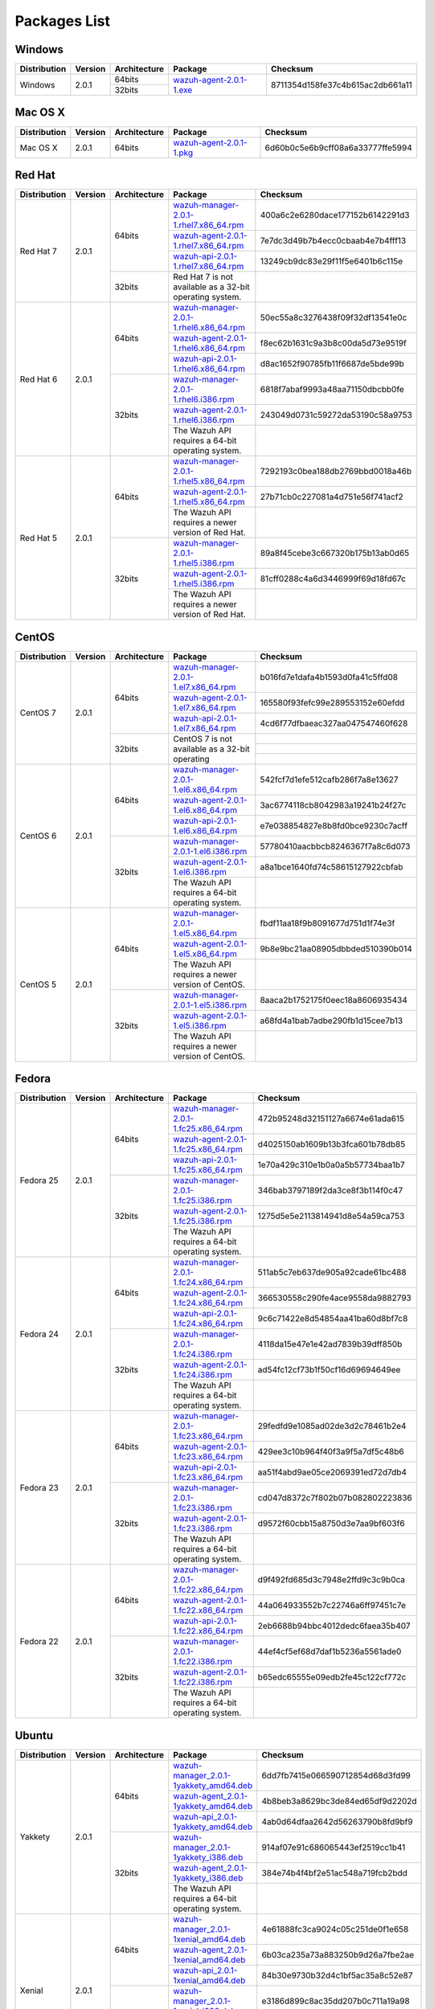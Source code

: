 .. _packages:

Packages List
==============

Windows
--------

+--------------+---------+--------------+----------------------------------------------------------------------------------------------+----------------------------------+
| Distribution | Version | Architecture | Package                                                                                      | Checksum                         |
+==============+=========+==============+==============================================================================================+==================================+
|              |         |    64bits    |                                                                                              |                                  |
+   Windows    +  2.0.1  +--------------+ `wazuh-agent-2.0.1-1.exe <https://packages.wazuh.com/windows/wazuh-winagent-v2.0.1-1.exe>`_  + 8711354d158fe37c4b615ac2db661a11 +
|              |         |    32bits    |                                                                                              |                                  |
+--------------+---------+--------------+----------------------------------------------------------------------------------------------+----------------------------------+

Mac OS X
--------

+--------------+---------+--------------+--------------------------------------------------------------------------------------+----------------------------------+
| Distribution | Version | Architecture | Package                                                                              | Checksum                         |
+==============+=========+==============+======================================================================================+==================================+
|   Mac OS X   |  2.0.1  |    64bits    | `wazuh-agent-2.0.1-1.pkg <https://packages.wazuh.com/osx/wazuh-agent-2.0.1-1.pkg>`_  | 6d60b0c5e6b9cff08a6a33777ffe5994 |
+--------------+---------+--------------+--------------------------------------------------------------------------------------+----------------------------------+

Red Hat
-------

+--------------+---------+--------------+---------------------------------------------------------------------------------------------------------------------------------------+----------------------------------+
| Distribution | Version | Architecture | Package                                                                                                                               |Checksum                          |
+==============+=========+==============+=======================================================================================================================================+==================================+
|              |         |              | `wazuh-manager-2.0.1-1.rhel7.x86_64.rpm <https://packages.wazuh.com/yum/rhel/7Server/x86_64/wazuh-manager-2.0.1-1.rhel7.x86_64.rpm>`_ | 400a6c2e6280dace177152b6142291d3 |
+              +         +              +---------------------------------------------------------------------------------------------------------------------------------------+----------------------------------+
|              |         |    64bits    | `wazuh-agent-2.0.1-1.rhel7.x86_64.rpm <https://packages.wazuh.com/yum/rhel/7Server/x86_64/wazuh-agent-2.0.1-1.rhel7.x86_64.rpm>`_     | 7e7dc3d49b7b4ecc0cbaab4e7b4fff13 |
+              +         +              +---------------------------------------------------------------------------------------------------------------------------------------+----------------------------------+
|              |         |              | `wazuh-api-2.0.1-1.rhel7.x86_64.rpm <https://packages.wazuh.com/yum/rhel/7Server/x86_64/wazuh-api-2.0.1-1.rhel7.x86_64.rpm>`_         | 13249cb9dc83e29f11f5e6401b6c115e |
+  Red Hat 7   +  2.0.1  +--------------+---------------------------------------------------------------------------------------------------------------------------------------+----------------------------------+
|              |         |              |                                                                                                                                       |                                  |
+              +         +              +                                                                                                                                       +                                  +
|              |         |    32bits    | Red Hat 7 is not available as a 32-bit operating system.                                                                              |                                  |
+              +         +              +                                                                                                                                       +                                  +
|              |         |              |                                                                                                                                       |                                  |
+--------------+---------+--------------+---------------------------------------------------------------------------------------------------------------------------------------+----------------------------------+
|              |         |              | `wazuh-manager-2.0.1-1.rhel6.x86_64.rpm <https://packages.wazuh.com/yum/rhel/6Server/x86_64/wazuh-manager-2.0.1-1.rhel6.x86_64.rpm>`_ | 50ec55a8c3276438f09f32df13541e0c |
+              +         +              +---------------------------------------------------------------------------------------------------------------------------------------+----------------------------------+
|              |         |    64bits    | `wazuh-agent-2.0.1-1.rhel6.x86_64.rpm <https://packages.wazuh.com/yum/rhel/6Server/x86_64/wazuh-agent-2.0.1-1.rhel6.x86_64.rpm>`_     | f8ec62b1631c9a3b8c00da5d73e9519f |
+              +         +              +---------------------------------------------------------------------------------------------------------------------------------------+----------------------------------+
|              |         |              | `wazuh-api-2.0.1-1.rhel6.x86_64.rpm <https://packages.wazuh.com/yum/rhel/6Server/x86_64/wazuh-api-2.0.1-1.rhel6.x86_64.rpm>`_         | d8ac1652f90785fb11f6687de5bde99b |
+  Red Hat 6   +  2.0.1  +--------------+---------------------------------------------------------------------------------------------------------------------------------------+----------------------------------+
|              |         |              | `wazuh-manager-2.0.1-1.rhel6.i386.rpm <https://packages.wazuh.com/yum/rhel/6Server/i386/wazuh-manager-2.0.1-1.rhel.i386.rpm>`_        | 6818f7abaf9993a48aa71150dbcbb0fe |
+              +         +              +---------------------------------------------------------------------------------------------------------------------------------------+----------------------------------+
|              |         |    32bits    | `wazuh-agent-2.0.1-1.rhel6.i386.rpm <https://packages.wazuh.com/yum/rhel/6Server/i386/wazuh-agent-2.0.1-1.rhel.i386.rpm>`_            | 243049d0731c59272da53190c58a9753 |
+              +         +              +---------------------------------------------------------------------------------------------------------------------------------------+----------------------------------+
|              |         |              | The Wazuh API requires a 64-bit operating system.                                                                                     |                                  |
+--------------+---------+--------------+---------------------------------------------------------------------------------------------------------------------------------------+----------------------------------+
|              |         |              | `wazuh-manager-2.0.1-1.rhel5.x86_64.rpm <https://packages.wazuh.com/yum/rhel/5Server/x86_64/wazuh-manager-2.0.1-1.rhel5.x86_64.rpm>`_ | 7292193c0bea188db2769bbd0018a46b |
+              +         +              +---------------------------------------------------------------------------------------------------------------------------------------+----------------------------------+
|              |         |    64bits    | `wazuh-agent-2.0.1-1.rhel5.x86_64.rpm <https://packages.wazuh.com/yum/rhel/5Server/x86_64/wazuh-agent-2.0.1-1.rhel5.x86_64.rpm>`_     | 27b71cb0c227081a4d751e56f741acf2 |
+              +         +              +---------------------------------------------------------------------------------------------------------------------------------------+----------------------------------+
|              |         |              | The Wazuh API requires a newer version of Red Hat.                                                                                    |                                  |
+  Red Hat 5   +  2.0.1  +--------------+---------------------------------------------------------------------------------------------------------------------------------------+----------------------------------+
|              |         |              | `wazuh-manager-2.0.1-1.rhel5.i386.rpm <https://packages.wazuh.com/yum/rhel/5Server/i386/wazuh-manager-2.0.1-1.rhel5.i386.rpm>`_       | 89a8f45cebe3c667320b175b13ab0d65 |
+              +         +              +---------------------------------------------------------------------------------------------------------------------------------------+----------------------------------+
|              |         |    32bits    | `wazuh-agent-2.0.1-1.rhel5.i386.rpm <https://packages.wazuh.com/yum/rhel/5Server/i386/wazuh-agent-2.0.1-1.rhel5.i386.rpm>`_           | 81cff0288c4a6d3446999f69d18fd67c |
+              +         +              +---------------------------------------------------------------------------------------------------------------------------------------+----------------------------------+
|              |         |              | The Wazuh API requires a newer version of Red Hat.                                                                                    |                                  |
+--------------+---------+--------------+---------------------------------------------------------------------------------------------------------------------------------------+----------------------------------+


CentOS
-------

+--------------+---------+--------------+---------------------------------------------------------------------------------------------------------------------------+----------------------------------+
| Distribution | Version | Architecture | Package                                                                                                                   |Checksum                          |
+==============+=========+==============+===========================================================================================================================+==================================+
|              |         |              | `wazuh-manager-2.0.1-1.el7.x86_64.rpm <https://packages.wazuh.com/yum/el/7/x86_64/wazuh-manager-2.0.1-1.el7.x86_64.rpm>`_ | b016fd7e1dafa4b1593d0fa41c5ffd08 |
+              +         +              +---------------------------------------------------------------------------------------------------------------------------+----------------------------------+
|              |         |    64bits    | `wazuh-agent-2.0.1-1.el7.x86_64.rpm <https://packages.wazuh.com/yum/el/7/x86_64/wazuh-agent-2.0.1-1.el7.x86_64.rpm>`_     | 165580f93fefc99e289553152e60efdd |
+              +         +              +---------------------------------------------------------------------------------------------------------------------------+----------------------------------+
|              |         |              | `wazuh-api-2.0.1-1.el7.x86_64.rpm <https://packages.wazuh.com/yum/el/7/x86_64/wazuh-api-2.0.1-1.el7.x86_64.rpm>`_         | 4cd6f77dfbaeac327aa047547460f628 |
+   CentOS 7   +  2.0.1  +--------------+---------------------------------------------------------------------------------------------------------------------------+----------------------------------+
|              |         |              |                                                                                                                           |                                  |
+              +         +              +                                                                                                                           +----------------------------------+
|              |         |    32bits    | CentOS 7 is not available as a 32-bit operating                                                                           |                                  |
+              +         +              +                                                                                                                           +----------------------------------+
|              |         |              |                                                                                                                           |                                  |
+--------------+---------+--------------+---------------------------------------------------------------------------------------------------------------------------+----------------------------------+
|              |         |              | `wazuh-manager-2.0.1-1.el6.x86_64.rpm <https://packages.wazuh.com/yum/el/6/x86_64/wazuh-manager-2.0.1-1.el6.x86_64.rpm>`_ | 542fcf7d1efe512cafb286f7a8e13627 |
+              +         +              +---------------------------------------------------------------------------------------------------------------------------+----------------------------------+
|              |         |    64bits    | `wazuh-agent-2.0.1-1.el6.x86_64.rpm <https://packages.wazuh.com/yum/el/6/x86_64/wazuh-agent-2.0.1-1.el6.x86_64.rpm>`_     | 3ac6774118cb8042983a19241b24f27c |
+              +         +              +---------------------------------------------------------------------------------------------------------------------------+----------------------------------+
|              |         |              | `wazuh-api-2.0.1-1.el6.x86_64.rpm <https://packages.wazuh.com/yum/el/6/x86_64/wazuh-api-2.0.1-1.el6.x86_64.rpm>`_         | e7e038854827e8b8fd0bce9230c7acff |
+   CentOS 6   +  2.0.1  +--------------+---------------------------------------------------------------------------------------------------------------------------+----------------------------------+
|              |         |              | `wazuh-manager-2.0.1-1.el6.i386.rpm <https://packages.wazuh.com/yum/el/6/i386/wazuh-manager-2.0.1-1.el6.i386.rpm>`_       | 57780410aacbbcb8246367f7a8c6d073 |
+              +         +              +---------------------------------------------------------------------------------------------------------------------------+----------------------------------+
|              |         |    32bits    | `wazuh-agent-2.0.1-1.el6.i386.rpm <https://packages.wazuh.com/yum/el/6/i386/wazuh-agent-2.0.1-1.el6.i386.rpm>`_           | a8a1bce1640fd74c58615127922cbfab |
+              +         +              +---------------------------------------------------------------------------------------------------------------------------+----------------------------------+
|              |         |              | The Wazuh API requires a 64-bit operating system.                                                                         |                                  |
+--------------+---------+--------------+---------------------------------------------------------------------------------------------------------------------------+----------------------------------+
|              |         |              | `wazuh-manager-2.0.1-1.el5.x86_64.rpm <https://packages.wazuh.com/yum/el/5/x86_64/wazuh-manager-2.0.1-1.el5.x86_64.rpm>`_ | fbdf11aa18f9b8091677d751d1f74e3f |
+              +         +              +---------------------------------------------------------------------------------------------------------------------------+----------------------------------+
|              |         |    64bits    | `wazuh-agent-2.0.1-1.el5.x86_64.rpm <https://packages.wazuh.com/yum/el/5/x86_64/wazuh-agent-2.0.1-1.el5.x86_64.rpm>`_     | 9b8e9bc21aa08905dbbded510390b014 |
+              +         +              +---------------------------------------------------------------------------------------------------------------------------+----------------------------------+
|              |         |              | The Wazuh API requires a newer version of CentOS.                                                                         |                                  |
+   CentOS 5   +  2.0.1  +--------------+---------------------------------------------------------------------------------------------------------------------------+----------------------------------+
|              |         |              | `wazuh-manager-2.0.1-1.el5.i386.rpm <https://packages.wazuh.com/yum/el/5/i386/wazuh-manager-2.0.1-1.el5.i386.rpm>`_       | 8aaca2b1752175f0eec18a8606935434 |
+              +         +              +---------------------------------------------------------------------------------------------------------------------------+----------------------------------+
|              |         |    32bits    | `wazuh-agent-2.0.1-1.el5.i386.rpm <https://packages.wazuh.com/yum/el/5/i386/wazuh-agent-2.0.1-1.el5.i386.rpm>`_           | a68fd4a1bab7adbe290fb1d15cee7b13 |
+              +         +              +---------------------------------------------------------------------------------------------------------------------------+----------------------------------+
|              |         |              | The Wazuh API requires a newer version of CentOS.                                                                         |                                  |
+--------------+---------+--------------+---------------------------------------------------------------------------------------------------------------------------+----------------------------------+

Fedora
-------

+--------------+---------+-------------+------------------------------------------------------------------------------------------------------------------------------+----------------------------------+
| Distribution | Version |Architecture | Package                                                                                                                      |Checksum                          |
+==============+=========+=============+==============================================================================================================================+==================================+
|              |         |             | `wazuh-manager-2.0.1-1.fc25.x86_64.rpm <https://packages.wazuh.com/yum/fc/25/x86_64/wazuh-manager-2.0.1-1.fc25.x86_64.rpm>`_ | 472b95248d32151127a6674e61ada615 |
+              +         +             +------------------------------------------------------------------------------------------------------------------------------+----------------------------------+
|              |         |   64bits    | `wazuh-agent-2.0.1-1.fc25.x86_64.rpm <https://packages.wazuh.com/yum/fc/25/x86_64/wazuh-agent-2.0.1-1.fc25.x86_64.rpm>`_     | d4025150ab1609b13b3fca601b78db85 |
+              +         +             +------------------------------------------------------------------------------------------------------------------------------+----------------------------------+
|              |         |             | `wazuh-api-2.0.1-1.fc25.x86_64.rpm <https://packages.wazuh.com/yum/fc/25/x86_64/wazuh-api-2.0.1-1.fc25.x86_64.rpm>`_         | 1e70a429c310e1b0a0a5b57734baa1b7 |
+  Fedora 25   +  2.0.1  +-------------+------------------------------------------------------------------------------------------------------------------------------+----------------------------------+
|              |         |             | `wazuh-manager-2.0.1-1.fc25.i386.rpm <https://packages.wazuh.com/yum/fc/25/i386/wazuh-manager-2.0.1-1.fc25.i386.rpm>`_       | 346bab3797189f2da3ce8f3b114f0c47 |
+              +         +             +------------------------------------------------------------------------------------------------------------------------------+----------------------------------+
|              |         |   32bits    | `wazuh-agent-2.0.1-1.fc25.i386.rpm <https://packages.wazuh.com/yum/fc/25/i386/wazuh-agent-2.0.1-1.fc25.i386.rpm>`_           | 1275d5e5e2113814941d8e54a59ca753 |
+              +         +             +------------------------------------------------------------------------------------------------------------------------------+----------------------------------+
|              |         |             | The Wazuh API requires a 64-bit operating system.                                                                            |                                  |
+--------------+---------+-------------+------------------------------------------------------------------------------------------------------------------------------+----------------------------------+
|              |         |             | `wazuh-manager-2.0.1-1.fc24.x86_64.rpm <https://packages.wazuh.com/yum/fc/24/x86_64/wazuh-manager-2.0.1-1.fc24.x86_64.rpm>`_ | 511ab5c7eb637de905a92cade61bc488 |
+              +         +             +------------------------------------------------------------------------------------------------------------------------------+----------------------------------+
|              |         |   64bits    | `wazuh-agent-2.0.1-1.fc24.x86_64.rpm <https://packages.wazuh.com/yum/fc/24/x86_64/wazuh-agent-2.0.1-1.fc24.x86_64.rpm>`_     | 366530558c290fe4ace9558da9882793 |
+              +         +             +------------------------------------------------------------------------------------------------------------------------------+----------------------------------+
|              |         |             | `wazuh-api-2.0.1-1.fc24.x86_64.rpm <https://packages.wazuh.com/yum/fc/24/x86_64/wazuh-api-2.0.1-1.fc24.x86_64.rpm>`_         | 9c6c71422e8d54854aa41ba60d8bf7c8 |
+  Fedora 24   +  2.0.1  +-------------+------------------------------------------------------------------------------------------------------------------------------+----------------------------------+
|              |         |             | `wazuh-manager-2.0.1-1.fc24.i386.rpm <https://packages.wazuh.com/yum/fc/24/i386/wazuh-manager-2.0.1-1.fc24.i386.rpm>`_       | 4118da15e47e1e42ad7839b39dff850b |
+              +         +             +------------------------------------------------------------------------------------------------------------------------------+----------------------------------+
|              |         |   32bits    | `wazuh-agent-2.0.1-1.fc24.i386.rpm <https://packages.wazuh.com/yum/fc/24/i386/wazuh-agent-2.0.1-1.fc24.i386.rpm>`_           | ad54fc12cf73b1f50cf16d69694649ee |
+              +         +             +------------------------------------------------------------------------------------------------------------------------------+----------------------------------+
|              |         |             | The Wazuh API requires a 64-bit operating system.                                                                            |                                  |
+--------------+---------+-------------+------------------------------------------------------------------------------------------------------------------------------+----------------------------------+
|              |         |             | `wazuh-manager-2.0.1-1.fc23.x86_64.rpm <https://packages.wazuh.com/yum/fc/23/x86_64/wazuh-manager-2.0.1-1.fc23.x86_64.rpm>`_ | 29fedfd9e1085ad02de3d2c78461b2e4 |
+              +         +             +------------------------------------------------------------------------------------------------------------------------------+----------------------------------+
|              |         |   64bits    | `wazuh-agent-2.0.1-1.fc23.x86_64.rpm <https://packages.wazuh.com/yum/fc/23/x86_64/wazuh-agent-2.0.1-1.fc23.x86_64.rpm>`_     | 429ee3c10b964f40f3a9f5a7df5c48b6 |
+              +         +             +------------------------------------------------------------------------------------------------------------------------------+----------------------------------+
|              |         |             | `wazuh-api-2.0.1-1.fc23.x86_64.rpm <https://packages.wazuh.com/yum/fc/23/x86_64/wazuh-api-2.0.1-1.fc23.x86_64.rpm>`_         | aa51f4abd9ae05ce2069391ed72d7db4 |
+  Fedora 23   +  2.0.1  +-------------+------------------------------------------------------------------------------------------------------------------------------+----------------------------------+
|              |         |             | `wazuh-manager-2.0.1-1.fc23.i386.rpm <https://packages.wazuh.com/yum/fc/23/i386/wazuh-manager-2.0.1-1.fc23.i386.rpm>`_       | cd047d8372c7f802b07b082802223836 |
+              +         +             +------------------------------------------------------------------------------------------------------------------------------+----------------------------------+
|              |         |   32bits    | `wazuh-agent-2.0.1-1.fc23.i386.rpm <https://packages.wazuh.com/yum/fc/23/i386/wazuh-agent-2.0.1-1.fc23.i386.rpm>`_           | d9572f60cbb15a8750d3e7aa9bf603f6 |
+              +         +             +------------------------------------------------------------------------------------------------------------------------------+----------------------------------+
|              |         |             | The Wazuh API requires a 64-bit operating system.                                                                            |                                  |
+--------------+---------+-------------+------------------------------------------------------------------------------------------------------------------------------+----------------------------------+
|              |         |             | `wazuh-manager-2.0.1-1.fc22.x86_64.rpm <https://packages.wazuh.com/yum/fc/22/x86_64/wazuh-manager-2.0.1-1.fc22.x86_64.rpm>`_ | d9f492fd685d3c7948e2ffd9c3c9b0ca |
+              +         +             +------------------------------------------------------------------------------------------------------------------------------+----------------------------------+
|              |         |   64bits    | `wazuh-agent-2.0.1-1.fc22.x86_64.rpm <https://packages.wazuh.com/yum/fc/22/x86_64/wazuh-agent-2.0.1-1.fc22.x86_64.rpm>`_     | 44a064933552b7c22746a6ff97451c7e |
+              +         +             +------------------------------------------------------------------------------------------------------------------------------+----------------------------------+
|              |         |             | `wazuh-api-2.0.1-1.fc22.x86_64.rpm <https://packages.wazuh.com/yum/fc/22/x86_64/wazuh-api-2.0.1-1.fc22.x86_64.rpm>`_         | 2eb6688b94bbc4012dedc6faea35b407 |
+  Fedora 22   +  2.0.1  +-------------+------------------------------------------------------------------------------------------------------------------------------+----------------------------------+
|              |         |             | `wazuh-manager-2.0.1-1.fc22.i386.rpm <https://packages.wazuh.com/yum/fc/22/i386/wazuh-manager-2.0.1-1.fc22.i386.rpm>`_       | 44ef4cf5ef68d7daf1b5236a5561ade0 |
+              +         +             +------------------------------------------------------------------------------------------------------------------------------+----------------------------------+
|              |         |   32bits    | `wazuh-agent-2.0.1-1.fc22.i386.rpm <https://packages.wazuh.com/yum/fc/22/i386/wazuh-agent-2.0.1-1.fc22.i386.rpm>`_           | b65edc65555e09edb2fe45c122cf772c |
+              +         +             +------------------------------------------------------------------------------------------------------------------------------+----------------------------------+
|              |         |             | The Wazuh API requires a 64-bit operating system.                                                                            |                                  |
+--------------+---------+-------------+------------------------------------------------------------------------------------------------------------------------------+----------------------------------+

Ubuntu
-------

+--------------+---------+-------------+-----------------------------------------------------------------------------------------------------------------------------------------------------+----------------------------------+
| Distribution | Version |Architecture | Package                                                                                                                                             |Checksum                          |
+==============+=========+=============+=====================================================================================================================================================+==================================+
|              |         |             | `wazuh-manager_2.0.1-1yakkety_amd64.deb <https://packages.wazuh.com/apt/pool/yakkety/main/w/wazuh-manager/wazuh-manager_2.0.1-1yakkety_amd64.deb>`_ | 6dd7fb7415e066590712854d68d3fd99 |
+              +         +             +-----------------------------------------------------------------------------------------------------------------------------------------------------+----------------------------------+
|              |         |   64bits    | `wazuh-agent_2.0.1-1yakkety_amd64.deb <https://packages.wazuh.com/apt/pool/yakkety/main/w/wazuh-agent/wazuh-agent_2.0.1-1yakkety_amd64.deb>`_       | 4b8beb3a8629bc3de84ed65df9d2202d |
+              +         +             +-----------------------------------------------------------------------------------------------------------------------------------------------------+----------------------------------+
|              |         |             | `wazuh-api_2.0.1-1yakkety_amd64.deb <https://packages.wazuh.com/apt/pool/yakkety/main/w/wazuh-api/wazuh-api_2.0.1-1yakkety_amd64.deb>`_             | 4ab0d64dfaa2642d56263790b8fd9bf9 |
+ Yakkety      +  2.0.1  +-------------+-----------------------------------------------------------------------------------------------------------------------------------------------------+----------------------------------+
|              |         |             | `wazuh-manager_2.0.1-1yakkety_i386.deb <https://packages.wazuh.com/apt/pool/yakkety/main/w/wazuh-manager/wazuh-manager_2.0.1-1yakkety_i386.deb>`_   | 914af07e91c686065443ef2519cc1b41 |
+              +         +             +-----------------------------------------------------------------------------------------------------------------------------------------------------+----------------------------------+
|              |         |   32bits    | `wazuh-agent_2.0.1-1yakkety_i386.deb <https://packages.wazuh.com/apt/pool/yakkety/main/w/wazuh-agent/wazuh-agent_2.0.1-1yakkety_i386.deb>`_         | 384e74b4f4bf2e51ac548a719fcb2bdd |
+              +         +             +-----------------------------------------------------------------------------------------------------------------------------------------------------+----------------------------------+
|              |         |             | The Wazuh API requires a 64-bit operating system.                                                                                                   |                                  |
+--------------+---------+-------------+-----------------------------------------------------------------------------------------------------------------------------------------------------+----------------------------------+
|              |         |             | `wazuh-manager_2.0.1-1xenial_amd64.deb <https://packages.wazuh.com/apt/pool/xenial/main/w/wazuh-manager/wazuh-manager_2.0.1-1xenial_amd64.deb>`_    | 4e61888fc3ca9024c05c251de0f1e658 |
+              +         +             +-----------------------------------------------------------------------------------------------------------------------------------------------------+----------------------------------+
|              |         |   64bits    | `wazuh-agent_2.0.1-1xenial_amd64.deb <https://packages.wazuh.com/apt/pool/xenial/main/w/wazuh-agent/wazuh-agent_2.0.1-1xenial_amd64.deb>`_          | 6b03ca235a73a883250b9d26a7fbe2ae |
+              +         +             +-----------------------------------------------------------------------------------------------------------------------------------------------------+----------------------------------+
|              |         |             | `wazuh-api_2.0.1-1xenial_amd64.deb <https://packages.wazuh.com/apt/pool/xenial/main/w/wazuh-api/wazuh-api_2.0.1-1xenial_amd64.deb>`_                | 84b30e9730b32d4c1bf5ac35a8c52e87 |
+ Xenial       +  2.0.1  +-------------+-----------------------------------------------------------------------------------------------------------------------------------------------------+----------------------------------+
|              |         |             | `wazuh-manager_2.0.1-1xenial_i386.deb <https://packages.wazuh.com/apt/pool/xenial/main/w/wazuh-manager/wazuh-manager_2.0.1-1xenial_i386.deb>`_      | e3186d899c8ac35dd207b0c711a19a98 |
+              +         +             +-----------------------------------------------------------------------------------------------------------------------------------------------------+----------------------------------+
|              |         |   32bits    | `wazuh-agent_2.0.1-1xenial_i386.deb <https://packages.wazuh.com/apt/pool/xenial/main/w/wazuh-agent/wazuh-agent_2.0.1-1xenial_i386.deb>`_            | 6effcb07751cc17261f96434d46d7ec8 |
+              +         +             +-----------------------------------------------------------------------------------------------------------------------------------------------------+----------------------------------+
|              |         |             | The Wazuh API requires a 64-bit operating system.                                                                                                   |                                  |
+--------------+---------+-------------+-----------------------------------------------------------------------------------------------------------------------------------------------------+----------------------------------+
|              |         |             | `wazuh-manager_2.0.1-1wily_amd64.deb <https://packages.wazuh.com/apt/pool/wily/main/w/wazuh-manager/wazuh-manager_2.0.1-1wily_amd64.deb>`_          | 07e0d1cd7ce06502a8eb824b7d6cbd98 |
+              +         +             +-----------------------------------------------------------------------------------------------------------------------------------------------------+----------------------------------+
|              |         |   64bits    | `wazuh-agent_2.0.1-1wily_amd64.deb <https://packages.wazuh.com/apt/pool/wily/main/w/wazuh-agent/wazuh-agent_2.0.1-1wily_amd64.deb>`_                | ade7e24d1ae59f8ced0bced46ceb0adf |
+              +         +             +-----------------------------------------------------------------------------------------------------------------------------------------------------+----------------------------------+
|              |         |             | `wazuh-api_2.0.1-1wily_amd64.deb <https://packages.wazuh.com/apt/pool/wily/main/w/wazuh-api/wazuh-api_2.0.1-1wily_amd64.deb>`_                      | 22497cc357a2e867b41c1bf4cb52259f |
+ Wily         +  2.0.1  +-------------+-----------------------------------------------------------------------------------------------------------------------------------------------------+----------------------------------+
|              |         |             | `wazuh-manager_2.0.1-1wily_i386.deb <https://packages.wazuh.com/apt/pool/wily/main/w/wazuh-manager/wazuh-manager_2.0.1-1wily_i386.deb>`_            | 8b320cb037133bc9eb9435846cef21e0 |
+              +         +             +-----------------------------------------------------------------------------------------------------------------------------------------------------+----------------------------------+
|              |         |   32bits    | `wazuh-agent_2.0.1-1wily_i386.deb <https://packages.wazuh.com/apt/pool/wily/main/w/wazuh-agent/wazuh-agent_2.0.1-1wily_i386.deb>`_                  | af96a0222428a1e377064a857d479dca |
+              +         +             +-----------------------------------------------------------------------------------------------------------------------------------------------------+----------------------------------+
|              |         |             | The Wazuh API requires a 64-bit operating system.                                                                                                   |                                  |
+--------------+---------+-------------+-----------------------------------------------------------------------------------------------------------------------------------------------------+----------------------------------+
|              |         |             | `wazuh-manager_2.0.1-1vivid_amd64.deb <https://packages.wazuh.com/apt/pool/vivid/main/w/wazuh-manager/wazuh-manager_2.0.1-1vivid_amd64.deb>`_       | 07372fe585b3710700bf7a489ce6e777 |
+              +         +             +-----------------------------------------------------------------------------------------------------------------------------------------------------+----------------------------------+
|              |         |   64bits    | `wazuh-agent_2.0.1-1vivid_amd64.deb <https://packages.wazuh.com/apt/pool/vivid/main/w/wazuh-agent/wazuh-agent_2.0.1-1vivid_amd64.deb>`_             | 90a385d30d9338bf62dea9b9905ef635 |
+              +         +             +-----------------------------------------------------------------------------------------------------------------------------------------------------+----------------------------------+
|              |         |             | `wazuh-api_2.0.1-1vivid_amd64.deb <https://packages.wazuh.com/apt/pool/vivid/main/w/wazuh-api/wazuh-api_2.0.1-1vivid_amd64.deb>`_                   | 0fe3852afa833f27c10de93d80392f5a |
+ Vivid        +  2.0.1  +-------------+-----------------------------------------------------------------------------------------------------------------------------------------------------+----------------------------------+
|              |         |             | `wazuh-manager_2.0.1-1vivid_i386.deb <https://packages.wazuh.com/apt/pool/vivid/main/w/wazuh-manager/wazuh-manager_2.0.1-1vivid_i386.deb>`_         | 799cf291b2f4ad7555a2abc74de71643 |
+              +         +             +-----------------------------------------------------------------------------------------------------------------------------------------------------+----------------------------------+
|              |         |   32bits    | `wazuh-agent_2.0.1-1vivid_i386.deb <https://packages.wazuh.com/apt/pool/vivid/main/w/wazuh-agent/wazuh-agent_2.0.1-1vivid_i386.deb>`_               | f37d60a0fd556f20880c8ccecad42b47 |
+              +         +             +-----------------------------------------------------------------------------------------------------------------------------------------------------+----------------------------------+
|              |         |             | The Wazuh API requires a 64-bit operating system.                                                                                                   |                                  |
+--------------+---------+-------------+-----------------------------------------------------------------------------------------------------------------------------------------------------+----------------------------------+
|              |         |             | `wazuh-manager_2.0.1-1trusty_amd64.deb <https://packages.wazuh.com/apt/pool/trusty/main/w/wazuh-manager/wazuh-manager_2.0.1-1trusty_amd64.deb>`_    | fa1d5857c703abc770a68e686e82c1c0 |
+              +         +             +-----------------------------------------------------------------------------------------------------------------------------------------------------+----------------------------------+
|              |         |   64bits    | `wazuh-agent_2.0.1-1trusty_amd64.deb <https://packages.wazuh.com/apt/pool/trusty/main/w/wazuh-agent/wazuh-agent_2.0.1-1trusty_amd64.deb>`_          | ef7dbfba4e5f832918228f1fa513065e |
+              +         +             +-----------------------------------------------------------------------------------------------------------------------------------------------------+----------------------------------+
|              |         |             | `wazuh-api_2.0.1-1trusty_amd64.deb <https://packages.wazuh.com/apt/pool/trusty/main/w/wazuh-api/wazuh-api_2.0.1-1trusty_amd64.deb>`_                | c265023461caffac67654a9770904be7 |
+ Trusty       +  2.0.1  +-------------+-----------------------------------------------------------------------------------------------------------------------------------------------------+----------------------------------+
|              |         |   32bits    | `wazuh-manager_2.0.1-1trusty_i386.deb <https://packages.wazuh.com/apt/pool/trusty/main/w/wazuh-manager/wazuh-manager_2.0.1-1trusty_i386.deb>`_      | 45efb0b825b8373d829d1bc649babc23 |
+              +         +             +-----------------------------------------------------------------------------------------------------------------------------------------------------+----------------------------------+
|              |         |             | `wazuh-agent_2.0.1-1trusty_i386.deb <https://packages.wazuh.com/apt/pool/trusty/main/w/wazuh-agent/wazuh-agent_2.0.1-1trusty_i386.deb>`_            | 68dffc45e1d4199d16b42d2165ca48b6 |
+              +         +             +-----------------------------------------------------------------------------------------------------------------------------------------------------+----------------------------------+
|              |         |             | The Wazuh API requires a 64-bit operating system.                                                                                                   |                                  |
+--------------+---------+-------------+-----------------------------------------------------------------------------------------------------------------------------------------------------+----------------------------------+
|              |         |             | `wazuh-manager_2.0.1-1precise_amd64.deb <https://packages.wazuh.com/apt/pool/precise/main/w/wazuh-manager/wazuh-manager_2.0.1-1precise_amd64.deb>`_ | 00bb48ac3b0f833c16babd39a90d715c |
+              +         +             +-----------------------------------------------------------------------------------------------------------------------------------------------------+----------------------------------+
|              |         |   64bits    | `wazuh-agent_2.0.1-1precise_amd64.deb <https://packages.wazuh.com/apt/pool/precise/main/w/wazuh-agent/wazuh-agent_2.0.1-1precise_amd64.deb>`_       | 92eee6b9c2141f0e2daedc7919ec910b |
+              +         +             +-----------------------------------------------------------------------------------------------------------------------------------------------------+----------------------------------+
|              |         |             | `wazuh-api_2.0.1-1precise_amd64.deb <https://packages.wazuh.com/apt/pool/precise/main/w/wazuh-api/wazuh-api_2.0.1-1precise_amd64.deb>`_             | b688780c4dc1e01e84d5d3c1cc1e9fbf |
+ Precise      +  2.0.1  +-------------+-----------------------------------------------------------------------------------------------------------------------------------------------------+----------------------------------+
|              |         |             | `wazuh-manager_2.0.1-1precise_i386.deb <https://packages.wazuh.com/apt/pool/precise/main/w/wazuh-manager/wazuh-manager_2.0.1-1precise_i386.deb>`_   | e9e356e48c9fd42d0697139377161456 |
+              +         +             +-----------------------------------------------------------------------------------------------------------------------------------------------------+----------------------------------+
|              |         |   32bits    | `wazuh-agent_2.0.1-1precise_i386.deb <https://packages.wazuh.com/apt/pool/precise/main/w/wazuh-agent/wazuh-agent_2.0.1-1precise_i386.deb>`_         | 3018f78a2e1e6ce064652060f1249cd4 |
+              +         +             +-----------------------------------------------------------------------------------------------------------------------------------------------------+----------------------------------+
|              |         |             | The Wazuh API requires a 64-bit operating system.                                                                                                   |                                  |
+--------------+---------+-------------+-----------------------------------------------------------------------------------------------------------------------------------------------------+----------------------------------+


Debian
-------

+--------------+---------+-------------+-----------------------------------------------------------------------------------------------------------------------------------------------------+----------------------------------+
| Distribution | Version |Architecture | Package                                                                                                                                             | Checksum                         |
+==============+=========+=============+=====================================================================================================================================================+==================================+
|              |         |             | `wazuh-manager_2.0.1-1stretch_amd64.deb <https://packages.wazuh.com/apt/pool/stretch/main/w/wazuh-manager/wazuh-manager_2.0.1-1stretch_amd64.deb>`_ | b299c4506aed5f6a0b8cf6387fc01844 |
+              +         +             +-----------------------------------------------------------------------------------------------------------------------------------------------------+----------------------------------+
|              |         |   64bits    | `wazuh-agent_2.0.1-1stretch_amd64.deb <https://packages.wazuh.com/apt/pool/stretch/main/w/wazuh-agent/wazuh-agent_2.0.1-1stretch_amd64.deb>`_       | 73b6e7788018292ab2542d262f4c0d92 |
+              +         +             +-----------------------------------------------------------------------------------------------------------------------------------------------------+----------------------------------+
|              |         |             | `wazuh-api_2.0.1-1stretch_amd64.deb <https://packages.wazuh.com/apt/pool/stretch/main/w/wazuh-api/wazuh-api_2.0.1-1stretch_amd64.deb>`_             | c21d4dc1e7d7bf23b80ec9fd830211fc |
+ Stretch      +  2.0.1  +-------------+-----------------------------------------------------------------------------------------------------------------------------------------------------+----------------------------------+
|              |         |             | `wazuh-manager_2.0.1-1stretch_i386.deb <https://packages.wazuh.com/apt/pool/stretch/main/w/wazuh-manager/wazuh-manager_2.0.1-1stretch_i386.deb>`_   | ceb92596a5274dfe360c53d5156e670f |
+              +         +             +-----------------------------------------------------------------------------------------------------------------------------------------------------+----------------------------------+
|              |         |   32bits    | `wazuh-agent_2.0.1-1stretch_i386.deb <https://packages.wazuh.com/apt/pool/stretch/main/w/wazuh-agent/wazuh-agent_2.0.1-1stretch_i386.deb>`_         | a063a282538c9ae8dcf3c69cf64fe31a |
+              +         +             +-----------------------------------------------------------------------------------------------------------------------------------------------------+----------------------------------+
|              |         |             | The Wazuh API requires a 64-bit operating system.                                                                                                   |                                  |
+--------------+---------+-------------+-----------------------------------------------------------------------------------------------------------------------------------------------------+----------------------------------+
|              |         |             | `wazuh-manager_2.0.1-1jessie_amd64.deb <https://packages.wazuh.com/apt/pool/jessie/main/w/wazuh-manager/wazuh-manager_2.0.1-1jessie_amd64.deb>`_    | 8cd006fac403ea0ea496eee6c3868d32 |
+              +         +             +-----------------------------------------------------------------------------------------------------------------------------------------------------+----------------------------------+
|              |         |   64bits    | `wazuh-agent_2.0.1-1jessie_amd64.deb <https://packages.wazuh.com/apt/pool/jessie/main/w/wazuh-agent/wazuh-agent_2.0.1-1jessie_amd64.deb>`_          | 56b98cf4a56a47adb6a321a2fad0c143 |
+              +         +             +-----------------------------------------------------------------------------------------------------------------------------------------------------+----------------------------------+
|              |         |             | `wazuh-api_2.0.1-1jessie_amd64.deb <https://packages.wazuh.com/apt/pool/jessie/main/w/wazuh-api/wazuh-api_2.0.1-1jessie_amd64.deb>`_                | 2ebda6e88a29895c5f5e8aae57017c39 |
+ Jessie       +  2.0.1  +-------------+-----------------------------------------------------------------------------------------------------------------------------------------------------+----------------------------------+
|              |         |             | `wazuh-manager_2.0.1-1jessie_i386.deb <https://packages.wazuh.com/apt/pool/jessie/main/w/wazuh-manager/wazuh-manager_2.0.1-1jessie_i386.deb>`_      | f06305c6a9632b8260139cc110eb3655 |
+              +         +             +-----------------------------------------------------------------------------------------------------------------------------------------------------+----------------------------------+
|              |         |   32bits    | `wazuh-agent_2.0.1-1jessie_i386.deb <https://packages.wazuh.com/apt/pool/jessie/main/w/wazuh-agent/wazuh-agent_2.0.1-1jessie_i386.deb>`_            | 55c75df9b5cead74464f62ffccf4a81d |
+              +         +             +-----------------------------------------------------------------------------------------------------------------------------------------------------+----------------------------------+
|              |         |             | The Wazuh API requires a 64-bit operating system.                                                                                                   |                                  |
+--------------+---------+-------------+-----------------------------------------------------------------------------------------------------------------------------------------------------+----------------------------------+
|              |         |             | `wazuh-manager_2.0.1-1wheezy_amd64.deb <https://packages.wazuh.com/apt/pool/wheezy/main/w/wazuh-manager/wazuh-manager_2.0.1-1wheezy_amd64.deb>`_    | 398b2410c26efaf37c41a1c0ca2e9d5e |
+              +         +             +-----------------------------------------------------------------------------------------------------------------------------------------------------+----------------------------------+
|              |         |   64bits    | `wazuh-agent_2.0.1-1wheezy_amd64.deb <https://packages.wazuh.com/apt/pool/wheezy/main/w/wazuh-agent/wazuh-agent_2.0.1-1wheezy_amd64.deb>`_          | d578420b5d69c4c3484be8a84f9b6995 |
+              +         +             +-----------------------------------------------------------------------------------------------------------------------------------------------------+----------------------------------+
|              |         |             | `wazuh-api_2.0.1-1wheezy_amd64.deb <https://packages.wazuh.com/apt/pool/wheezy/main/w/wazuh-api/wazuh-api_2.0.1-1wheezy_amd64.deb>`_                | a9e43aff9a53265bde9a6b795a55966d |
+ Wheezy       +  2.0.1  +-------------+-----------------------------------------------------------------------------------------------------------------------------------------------------+----------------------------------+
|              |         |             | `wazuh-manager_2.0.1-1wheezy_i386.deb <https://packages.wazuh.com/apt/pool/wheezy/main/w/wazuh-manager/wazuh-manager_2.0.1-1wheezy_i386.deb>`_      | 398b2410c26efaf37c41a1c0ca2e9d5e |
+              +         +             +-----------------------------------------------------------------------------------------------------------------------------------------------------+----------------------------------+
|              |         |   32bits    | `wazuh-agent_2.0.1-1wheezy_i386.deb <https://packages.wazuh.com/apt/pool/wheezy/main/w/wazuh-agent/wazuh-agent_2.0.1-1wheezy_i386.deb>`_            | e619955bec53fc3a0b8b323e8b1da4df |
+              +         +             +-----------------------------------------------------------------------------------------------------------------------------------------------------+----------------------------------+
|              |         |             | The Wazuh API requires a 64-bit operating system.                                                                                                   |                                  |
+--------------+---------+-------------+-----------------------------------------------------------------------------------------------------------------------------------------------------+----------------------------------+

Solaris
--------

+--------------+---------+--------------+--------------------------------------------------------------------------------------------+------------------------------------+
| Distribution | Version | Architecture | Package                                                                                    | Checksum                           |
+==============+=========+==============+============================================================================================+====================================+
| Solaris 11   |  2.0.1  | i386         | `wazuh-agent_2.0.p5p <https://packages.wazuh.com/solaris/11/i386/wazuh-agent_2.0.p5p>`_    |  72607cc2294f4d4f9a66b29fee354f46  |
+--------------+---------+--------------+--------------------------------------------------------------------------------------------+------------------------------------+
| Solaris 10   |  2.0.1  | i386         | `wazuh-agent_2.0.pkg <https://packages.wazuh.com/solaris/10/i386/wazuh-agent_2.0.pkg>`_    |  f99ad143c1aa09fcee3fb826087e1a10  |
+--------------+---------+--------------+--------------------------------------------------------------------------------------------+------------------------------------+

OVA Wazuh 2.0.1 + ELK 5.5.0
----------------------------

+--------------+---------+-------------+----------------------------------------------------------------------------------------------+----------------------------------+
| Distribution | Version |Architecture | Package                                                                                      |Checksum                          |
+==============+=========+=============+==============================================================================================+==================================+
| CentOS 7     |  2.0.1  |   64bits    | `wazuh2.0.1_5.5.0 <https://packages.wazuh.com/vm/wazuh2.0.1_5.5.0.ova>`_                     | a3cb6e01d49423fd8c6da390aa4fa9aa |
+--------------+---------+-------------+----------------------------------------------------------------------------------------------+----------------------------------+
